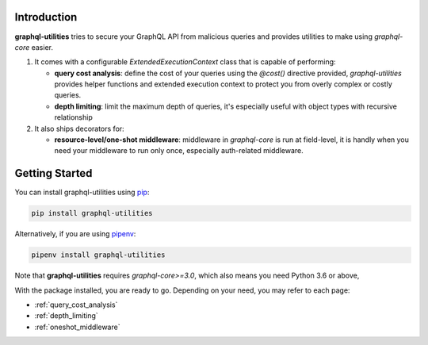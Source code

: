 .. _introduction:

Introduction
============

**graphql-utilities** tries to secure your GraphQL API from malicious queries and provides utilities to make using `graphql-core` easier.

1. It comes with a configurable `ExtendedExecutionContext` class that is capable of performing:

   * **query cost analysis**: define the cost of your queries using the `@cost()` directive provided, `graphql-utilities` provides helper functions and extended execution context to protect you from overly complex or costly queries.
   * **depth limiting**: limit the maximum depth of queries, it's especially useful with object types with recursive relationship

2. It also ships decorators for:

   * **resource-level/one-shot middleware**: middleware in `graphql-core` is run at field-level, it is handly when you need your middleware to run only once, especially auth-related middleware.

Getting Started
===============

You can install graphql-utilities using `pip <https://pip.pypa.io/>`_:

.. code-block:: shell

    pip install graphql-utilities

Alternatively, if you are using `pipenv <https://pipenv.kennethreitz.org/en/latest/>`_:

.. code-block:: shell

    pipenv install graphql-utilities

Note that **graphql-utilities** requires *graphql-core>=3.0*, which also means you need Python 3.6 or above,

With the package installed, you are ready to go. Depending on your need, you may refer to each page:

* :ref:`query_cost_analysis`
* :ref:`depth_limiting`
* :ref:`oneshot_middleware`